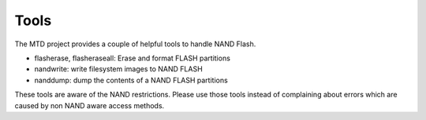.. -*- coding: utf-8; mode: rst -*-

.. _tools:

*****
Tools
*****

The MTD project provides a couple of helpful tools to handle NAND Flash.

-  flasherase, flasheraseall: Erase and format FLASH partitions

-  nandwrite: write filesystem images to NAND FLASH

-  nanddump: dump the contents of a NAND FLASH partitions

These tools are aware of the NAND restrictions. Please use those tools
instead of complaining about errors which are caused by non NAND aware
access methods.


.. ------------------------------------------------------------------------------
.. This file was automatically converted from DocBook-XML with the dbxml
.. library (https://github.com/return42/sphkerneldoc). The origin XML comes
.. from the linux kernel, refer to:
..
.. * https://github.com/torvalds/linux/tree/master/Documentation/DocBook
.. ------------------------------------------------------------------------------
